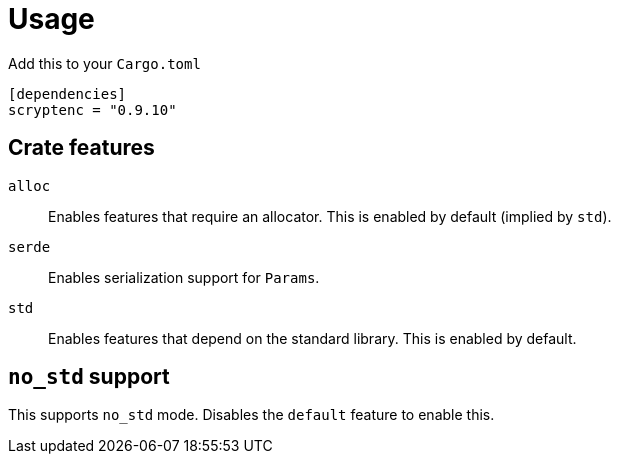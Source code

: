 // SPDX-FileCopyrightText: 2024 Shun Sakai
//
// SPDX-License-Identifier: CC-BY-4.0

= Usage

.Add this to your `Cargo.toml`
[source,toml]
----
[dependencies]
scryptenc = "0.9.10"
----

== Crate features

`alloc`::

  Enables features that require an allocator. This is enabled by default
  (implied by `std`).

`serde`::

  Enables serialization support for `Params`.

`std`::

  Enables features that depend on the standard library. This is enabled by
  default.

== `no_std` support

This supports `no_std` mode. Disables the `default` feature to enable this.
